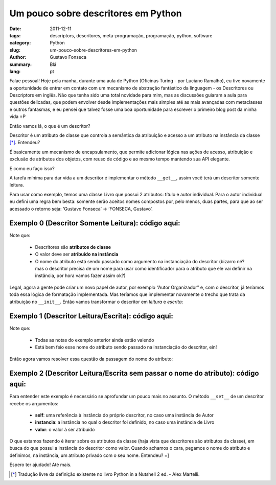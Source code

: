 Um pouco sobre descritores em Python
####################################

:date: 2011-12-11
:tags: descriptors, descritores, meta-programação, programação, python, software
:category: Python
:slug: um-pouco-sobre-descritores-em-python
:author: Gustavo Fonseca
:summary: Blá
:lang: pt


Falae pessoal! Hoje pela manha, durante uma aula de Python (Oficinas Turing - 
por Luciano Ramalho), eu tive novamente a oportunidade de entrar em contato 
com um mecanismo de abstração fantástico da linguagem - os Descritores ou 
Descriptors em inglês. Não que tenha sido uma total novidade para mim, mas as 
discussões guiaram a aula para questões delicadas, que podem envolver desde 
implementações mais simples até as mais avançadas com metaclasses e outros 
fantasmas, e eu pensei que talvez fosse uma boa oportunidade para escrever
o primeiro blog post da minha vida =P

Então vamos lá, o que é um descritor?

Descritor é um atributo de classe que controla a semântica da atribuição e 
acesso a um atributo na instância da classe [*]_. Entendeu?

É basicamente um mecanismo de encapsulamento, que permite adicionar lógica 
nas ações de acesso, atribuição e exclusão de atributos dos objetos, com 
reuso de código e ao mesmo tempo mantendo sua API elegante.

E como eu faço isso?

A tarefa mínima para dar vida a um descritor é implementar o método 
``__get__``, assim você terá um descritor somente leitura.

Para usar como exemplo, temos uma classe Livro que possui 2 atributos: 
título e autor individual. Para o autor individual eu defini uma regra 
bem besta: somente serão aceitos nomes compostos por, pelo menos, duas 
partes, para que ao ser acessado o retorno seja: 
‘Gustavo Fonseca’ -> ‘FONSECA, Gustavo’.

Exemplo 0 (Descritor Somente Leitura): código aqui:
===================================================

.. code-block:: python
    :linenos: table

    class Autor(object):
        def __init__(self, nome_atr):
            self.nome_atr = '_'+nome_atr

        def __get__(self, instancia, classe):
            desmontado = getattr(instancia, self.nome_atr).split()
            sobrenome = desmontado[-1]
            restante = ' '.join(desmontado[:-1])
            return '%s, %s' % (sobrenome.upper(), restante)

    class Livro(object):
        autor_individual = Autor('autor_individual')

        def __init__(self, titulo, autor_individual):
            self.titulo = titulo
            if len(autor_individual.split()) < 2:
                raise ValueError('Deve ser informado o nome e sobrenome')
            self._autor_individual = autor_individual


Note que:

    * Descritores são **atributos de classe**
    * O valor deve ser **atribuído na instância**
    * O nome do atributo está sendo passado como argumento na instanciação 
      do descritor (bizarro né? mas o descritor precisa de um nome para usar 
      como identificador para o atributo que ele vai definir na instância, 
      por hora vamos fazer assim ok?)

Legal, agora a gente pode criar um novo papel de autor, por exemplo 
“Autor Organizador” e, com o descritor, já teríamos toda essa lógica de 
formatação implementada. Mas teríamos que implementar novamente o trecho 
que trata da atribuição no ``__init__``. Então vamos transformar o descritor em 
*leitura* e *escrita*:

Exemplo 1 (Descritor Leitura/Escrita): código aqui:
===================================================

.. code-block:: python
    :linenos: table

    class Autor(object):
        def __init__(self, nome_atr):
            self.nome_atr = '__'+nome_atr

        def __set__(self, instancia, valor):
            if len(valor.split()) < 2:
                raise ValueError('Deve ser informado o nome e sobrenome')

            setattr(instancia, self.nome_atr, valor)

        def __get__(self, instancia, classe):
            desmontado = getattr(instancia, self.nome_atr).split()
            sobrenome = desmontado[-1]
            restante = ' '.join(desmontado[:-1])
            return '%s, %s' % (sobrenome.upper(), restante)

    class Livro(object):
        autor_individual = Autor('autor_individual')

        def __init__(self, titulo, autor_individual):
            self.titulo = titulo
            self.autor_individual = autor_individual


Note que:

    * Todas as notas do exemplo anterior ainda estão valendo
    * Está bem feio esse nome do atributo sendo passado na instanciação do descritor, ein!

Então agora vamos resolver essa questão da passagem do nome do atributo:

Exemplo 2 (Descritor Leitura/Escrita sem passar o nome do atributo): código aqui:
=================================================================================

.. code-block:: python
    :linenos: table

    class Autor(object):
        def __set__(self, instancia, valor):
            if len(valor.split()) < 2:
                raise ValueError('Deve ser informado o nome e sobrenome')

            for nome_atr, valor_atr in instancia.__class__.__dict__.items():
                if valor_atr == self:
                    self.nome_atr = '__'+nome_atr
                    setattr(instancia, self.nome_atr, valor)
                    break

        def __get__(self, instancia, classe):
            desmontado = getattr(instancia, self.nome_atr).split()
            sobrenome = desmontado[-1]
            restante = ' '.join(desmontado[:-1])
            return '%s, %s' % (sobrenome.upper(), restante)

    class Livro(object):
        autor_individual = Autor()

        def __init__(self, titulo, autor_individual):
            self.titulo = titulo
            self.autor_individual = autor_individual


Para entender este exemplo é necessário se aprofundar um pouco mais no assunto. 
O método ``__set__`` de um descritor recebe os argumentos:

    * **self**: uma referência à instância do próprio descritor, no caso uma instância de Autor
    * **instancia**: a instância no qual o descritor foi definido, no caso uma instância de Livro
    * **valor**: o valor à ser atribuído

O que estamos fazendo é iterar sobre os atributos da classe (haja vista que descritores 
são atributos da classe), em busca do que possui a instância do descritor como valor. 
Quando achamos o cara, pegamos o nome do atributo e definimos, na instância, um 
atributo privado com o seu nome. Entendeu? =]

Espero ter ajudado! Até mais.


.. [*] Tradução livre da definição existente no livro Python in a Nutshell 2 ed. - Alex Martelli.

